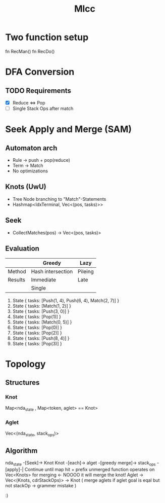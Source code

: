 #+title: Mlcc

* Two function setup
fn RecMan()
fn RecDo()

* DFA Conversion
** TODO Requirements
+ [X] Reduce <=> Pop
+ [-] Single Stack Ops after match

* Seek Apply and Merge (SAM)
** Automaton arch
- Rule -> push + pop(reduce)
- Term -> Match
- No optimizations
** Knots (UwU)
- Tree Node branching to "Match"-Statements
+ Hashmap<IdxTerminal, Vec<(pos, tasks)>>
** Seek
+ CollectMatches(pos) -> Vec<(pos, tasks)>
** Evaluation
|---------+-------------------+---------|
|         | Greedy            | Lazy    |
|---------+-------------------+---------|
| Method  | Hash intersection | Pileing |
| Results | Immediate         | Late    |
|         | Single            |         |
|---------+-------------------+---------|


0. State { tasks: [Push(1, 4), Push(6, 4), Match(2, 7)] }
1. State { tasks: [Match(1, 2)] }
2. State { tasks: [Push(3, 0)] }
3. State { tasks: [Pop(1)] }
4. State { tasks: [Match(0, 5)] }
5. State { tasks: [Pop(0)] }
6. State { tasks: [Pop(2)] }
7. State { tasks: [Push(8, 4)] }
8. State { tasks: [Pop(3)] }

* Topology
** Structures
*** Knot
Map<nda_state , Map<token, aglet> == Knot>
*** Aglet
Vec<(nda_state, stack_ops)>
** Algorithm
 nda_state -[Seek]-> Knot
 Knot -[each]-> alget -[greedy merge]-> stack_ops -[apply]-|
 Continue until map hit + prefix unmerged
 function operates on Vec<Knots> for merging <- NOOOO it will merge the knot!
 Aglet -> Vec<(Knots, cdrStackOps)> -> Knot ( merge aglets if aglet goal is eqal but not stackOp -> grammer mistake )

 :)
